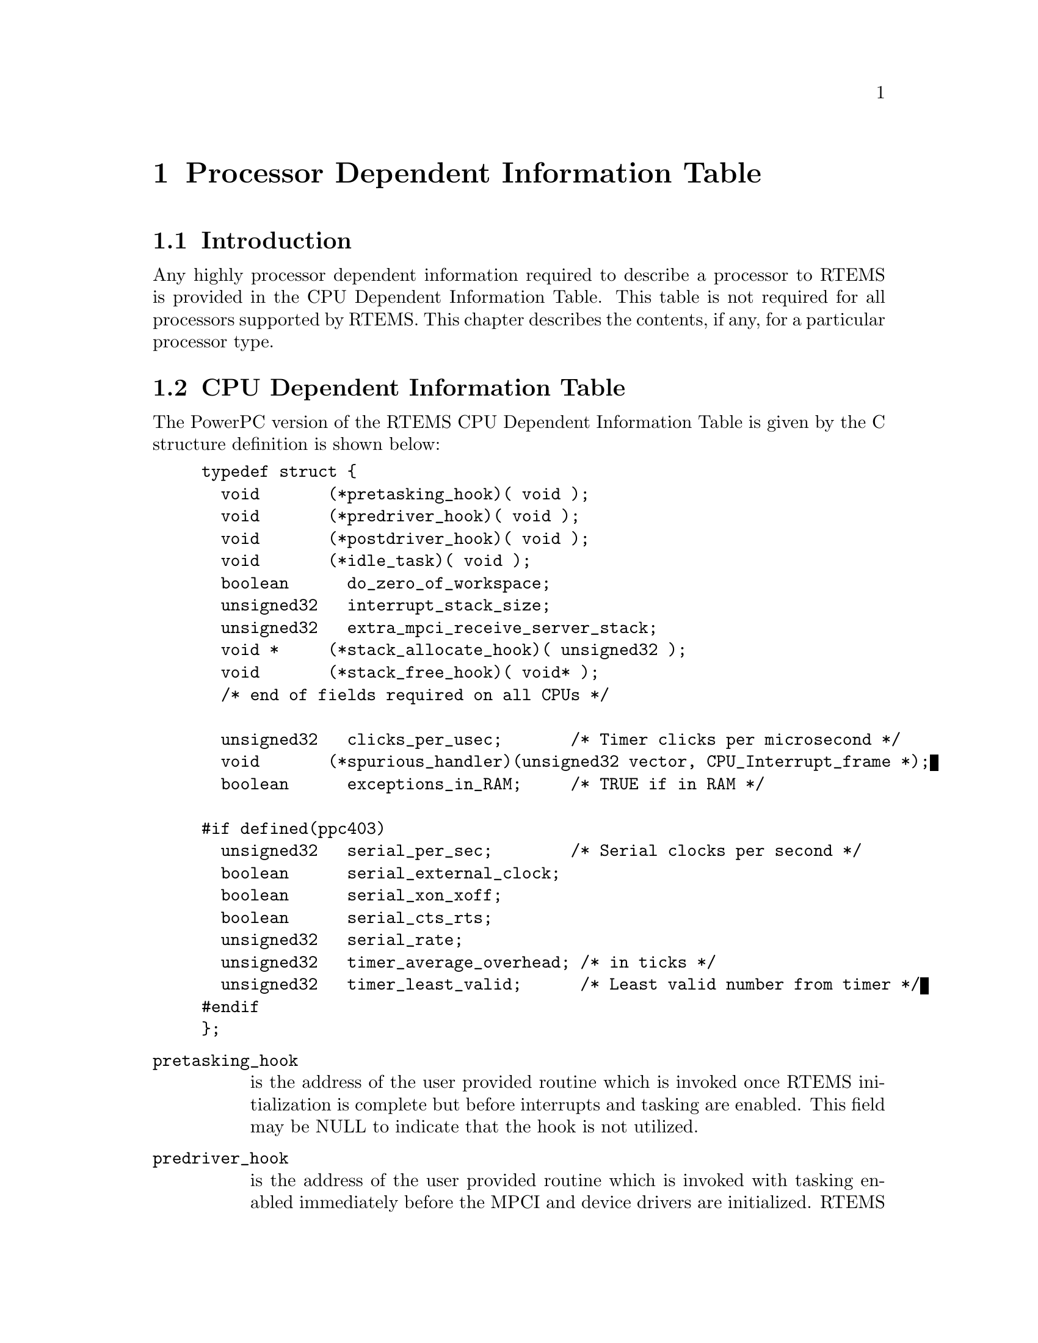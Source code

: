 @c
@c  COPYRIGHT (c) 1988-1998.
@c  On-Line Applications Research Corporation (OAR).
@c  All rights reserved.
@c
@c  $Id$
@c

@ifinfo
@node Processor Dependent Information Table, Processor Dependent Information Table Introduction, Board Support Packages Processor Initialization, Top
@end ifinfo
@chapter Processor Dependent Information Table
@ifinfo
@menu
* Processor Dependent Information Table Introduction::
* Processor Dependent Information Table CPU Dependent Information Table::
@end menu
@end ifinfo

@ifinfo
@node Processor Dependent Information Table Introduction, Processor Dependent Information Table CPU Dependent Information Table, Processor Dependent Information Table, Processor Dependent Information Table
@end ifinfo
@section Introduction

Any highly processor dependent information required
to describe a processor to RTEMS is provided in the CPU
Dependent Information Table.  This table is not required for all
processors supported by RTEMS.  This chapter describes the
contents, if any, for a particular processor type.

@ifinfo
@node Processor Dependent Information Table CPU Dependent Information Table, Memory Requirements, Processor Dependent Information Table Introduction, Processor Dependent Information Table
@end ifinfo
@section CPU Dependent Information Table

The PowerPC version of the RTEMS CPU Dependent
Information Table is given by the C structure definition is
shown below:

@example
typedef struct @{
  void       (*pretasking_hook)( void );
  void       (*predriver_hook)( void );
  void       (*postdriver_hook)( void );
  void       (*idle_task)( void );
  boolean      do_zero_of_workspace;
  unsigned32   interrupt_stack_size;
  unsigned32   extra_mpci_receive_server_stack;
  void *     (*stack_allocate_hook)( unsigned32 );
  void       (*stack_free_hook)( void* );
  /* end of fields required on all CPUs */

  unsigned32   clicks_per_usec;       /* Timer clicks per microsecond */
  void       (*spurious_handler)(unsigned32 vector, CPU_Interrupt_frame *);
  boolean      exceptions_in_RAM;     /* TRUE if in RAM */

#if defined(ppc403)
  unsigned32   serial_per_sec;        /* Serial clocks per second */
  boolean      serial_external_clock;
  boolean      serial_xon_xoff;
  boolean      serial_cts_rts;
  unsigned32   serial_rate;
  unsigned32   timer_average_overhead; /* in ticks */
  unsigned32   timer_least_valid;      /* Least valid number from timer */
#endif
@};
@end example

@table @code
@item pretasking_hook
is the address of the
user provided routine which is invoked once RTEMS initialization
is complete but before interrupts and tasking are enabled.  This
field may be NULL to indicate that the hook is not utilized.

@item predriver_hook
is the address of the user provided
routine which is invoked with tasking enabled immediately before
the MPCI and device drivers are initialized. RTEMS
initialization is complete, interrupts and tasking are enabled,
but no device drivers are initialized.  This field may be NULL to
indicate that the hook is not utilized.

@item postdriver_hook
is the address of the user provided
routine which is invoked with tasking enabled immediately after
the MPCI and device drivers are initialized. RTEMS
initialization is complete, interrupts and tasking are enabled,
and the device drivers are initialized.  This field may be NULL
to indicate that the hook is not utilized.

@item idle_task
is the address of the optional user
provided routine which is used as the system's IDLE task.  If
this field is not NULL, then the RTEMS default IDLE task is not
used.  This field may be NULL to indicate that the default IDLE
is to be used.

@item do_zero_of_workspace
indicates whether RTEMS should
zero the Workspace as part of its initialization.  If set to
TRUE, the Workspace is zeroed.  Otherwise, it is not.

@item interrupt_stack_size
is the size of the RTEMS allocated interrupt stack in bytes.
This value must be at least as large as MINIMUM_STACK_SIZE.

@item extra_mpci_receive_server_stack
is the extra stack space allocated for the RTEMS MPCI receive server task
in bytes.  The MPCI receive server may invoke nearly all directives and 
may require extra stack space on some targets.

@item stack_allocate_hook
is the address of the optional user provided routine which allocates 
memory for task stacks.  If this hook is not NULL, then a stack_free_hook
must be provided as well.

@item stack_free_hook
is the address of the optional user provided routine which frees 
memory for task stacks.  If this hook is not NULL, then a stack_allocate_hook
must be provided as well.

@item clicks_per_usec
is the number of decrementer interupts that occur each microsecond.

@item spurious_handler
is the address of the
routine which is invoked when a spurious interrupt occurs.

@item exceptions_in_RAM
indicates whether the exception vectors are located in RAM or ROM.  If 
they are located in RAM dynamic vector installation occurs, otherwise
it does not.

@item serial_per_sec
is a PPC403 specific field which specifies the number of clock
ticks per second for the PPC403 serial timer.

@item serial_rate
is a PPC403 specific field which specifies the baud rate for the
PPC403 serial port.

@item serial_external_clock
is a PPC403 specific field which indicates whether or not to mask in a 0x2 into
the Input/Output Configuration Register (IOCR) during initialization of the
PPC403 console.  (NOTE: This bit is defined as "reserved" 6-12?)

@item serial_xon_xoff
is a PPC403 specific field which indicates whether or not
XON/XOFF flow control is supported for the PPC403 serial port.

@item serial_cts_rts
is a PPC403 specific field which indicates whether or not to set the 
least significant bit of the Input/Output Configuration Register
(IOCR) during initialization of the PPC403 console.  (NOTE: This
bit is defined as "reserved" 6-12?)

@item timer_average_overhead
is a PPC403 specific field which specifies the average number of overhead ticks that occur on the PPC403 timer.

@item timer_least_valid
is a PPC403 specific field which specifies the maximum valid PPC403 timer value.

@end table

